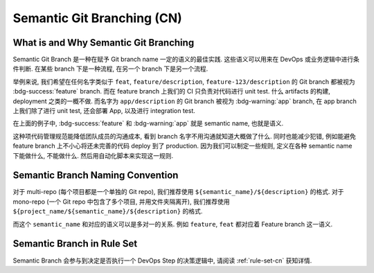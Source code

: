 .. _semantic-git-branching-cn:

Semantic Git Branching (CN)
================================================================================


What is and Why Semantic Git Branching
------------------------------------------------------------------------------
Semantic Git Branch 是一种在赋予 Git branch name 一定的语义的最佳实践. 这些语义可以用来在 DevOps 或业务逻辑中进行条件判断. 在某些 branch 下是一种流程, 在另一个 branch 下是另一个流程.

举例来说, 我们希望在任何名字类似于 ``feat``, ``feature/description``, ``feature-123/description`` 的 Git branch 都被视为 :bdg-success:`feature` branch. 而在 feature branch 上我们的 CI 只负责对代码进行 unit test. 什么 artifacts 的构建, deployment 之类的一概不做.  而名字为 ``app/description`` 的 Git branch 被视为 :bdg-warning:`app` branch, 在 app branch 上我们除了进行 unit test, 还会部署 App, 以及进行 integration test.

在上面的例子中, :bdg-success:`feature` 和 :bdg-warning:`app` 就是 semantic name, 也就是语义.

这种项代码管理规范能降低团队成员的沟通成本, 看到 branch 名字不用沟通就知道大概做了什么. 同时也能减少犯错, 例如能避免 feature branch 上不小心将还未完善的代码 deploy 到了 production. 因为我们可以制定一些规则, 定义在各种 semantic name 下能做什么, 不能做什么. 然后用自动化脚本来实现这一规则.


Semantic Branch Naming Convention
------------------------------------------------------------------------------
对于 multi-repo (每个项目都是一个单独的 Git repo), 我们推荐使用 ``${semantic_name}/${description}`` 的格式. 对于 mono-repo (一个 Git repo 中包含了多个项目, 并用文件夹隔离开), 我们推荐使用 ``${project_name/${semantic_name}/${description}`` 的格式.

而这个 ``semantic_name`` 和对应的语义可以是多对一的关系. 例如 ``feature``, ``feat`` 都对应着 Feature branch 这一语义.


Semantic Branch in Rule Set
------------------------------------------------------------------------------
Semantic Branch 会参与到决定是否执行一个 DevOps Step 的决策逻辑中, 请阅读 :ref:`rule-set-cn` 获知详情.

